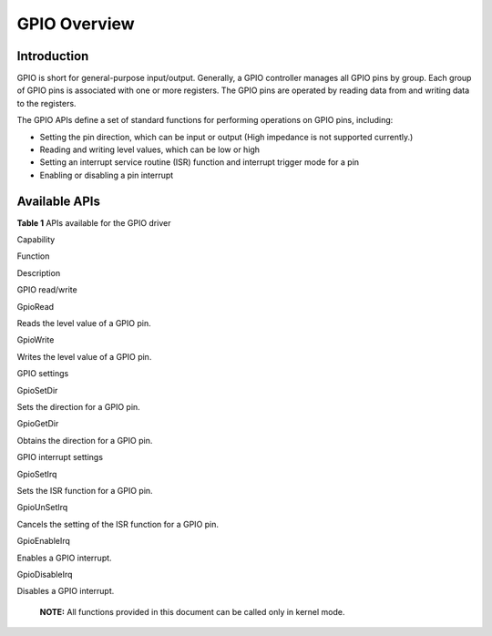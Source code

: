 GPIO Overview
=============

Introduction
------------

GPIO is short for general-purpose input/output. Generally, a GPIO
controller manages all GPIO pins by group. Each group of GPIO pins is
associated with one or more registers. The GPIO pins are operated by
reading data from and writing data to the registers.

The GPIO APIs define a set of standard functions for performing
operations on GPIO pins, including:

-  Setting the pin direction, which can be input or output (High
   impedance is not supported currently.)

-  Reading and writing level values, which can be low or high

-  Setting an interrupt service routine (ISR) function and interrupt
   trigger mode for a pin

-  Enabling or disabling a pin interrupt

Available APIs
--------------

**Table 1** APIs available for the GPIO driver

.. raw:: html

   <table>

.. raw:: html

   <thead align="left">

.. raw:: html

   <tr id="row4419501537">

.. raw:: html

   <th class="cellrowborder" valign="top" width="19.74%" id="mcps1.2.4.1.1">

.. raw:: html

   <p id="p641050105320">

Capability

.. raw:: html

   </p>

.. raw:: html

   </th>

.. raw:: html

   <th class="cellrowborder" valign="top" width="32.36%" id="mcps1.2.4.1.2">

.. raw:: html

   <p id="p54150165315">

Function

.. raw:: html

   </p>

.. raw:: html

   </th>

.. raw:: html

   <th class="cellrowborder" valign="top" width="47.9%" id="mcps1.2.4.1.3">

.. raw:: html

   <p id="p941150145313">

Description

.. raw:: html

   </p>

.. raw:: html

   </th>

.. raw:: html

   </tr>

.. raw:: html

   </thead>

.. raw:: html

   <tbody>

.. raw:: html

   <tr id="row34145016535">

.. raw:: html

   <td class="cellrowborder" rowspan="2" valign="top" width="19.74%" headers="mcps1.2.4.1.1 ">

.. raw:: html

   <p id="p229610227124">

GPIO read/write

.. raw:: html

   </p>

.. raw:: html

   </td>

.. raw:: html

   <td class="cellrowborder" valign="top" width="32.36%" headers="mcps1.2.4.1.2 ">

.. raw:: html

   <p id="p19389143041518">

GpioRead

.. raw:: html

   </p>

.. raw:: html

   </td>

.. raw:: html

   <td class="cellrowborder" valign="top" width="47.9%" headers="mcps1.2.4.1.3 ">

.. raw:: html

   <p id="p8738101941716">

Reads the level value of a GPIO pin.

.. raw:: html

   </p>

.. raw:: html

   </td>

.. raw:: html

   </tr>

.. raw:: html

   <tr id="row5632152611414">

.. raw:: html

   <td class="cellrowborder" valign="top" headers="mcps1.2.4.1.1 ">

.. raw:: html

   <p id="p143890309153">

GpioWrite

.. raw:: html

   </p>

.. raw:: html

   </td>

.. raw:: html

   <td class="cellrowborder" valign="top" headers="mcps1.2.4.1.2 ">

.. raw:: html

   <p id="p67306152404">

Writes the level value of a GPIO pin.

.. raw:: html

   </p>

.. raw:: html

   </td>

.. raw:: html

   </tr>

.. raw:: html

   <tr id="row17493124814141">

.. raw:: html

   <td class="cellrowborder" rowspan="2" valign="top" width="19.74%" headers="mcps1.2.4.1.1 ">

.. raw:: html

   <p id="p321814526178">

GPIO settings

.. raw:: html

   </p>

.. raw:: html

   </td>

.. raw:: html

   <td class="cellrowborder" valign="top" width="32.36%" headers="mcps1.2.4.1.2 ">

.. raw:: html

   <p id="p16390153015156">

GpioSetDir

.. raw:: html

   </p>

.. raw:: html

   </td>

.. raw:: html

   <td class="cellrowborder" valign="top" width="47.9%" headers="mcps1.2.4.1.3 ">

.. raw:: html

   <p id="p1873761519408">

Sets the direction for a GPIO pin.

.. raw:: html

   </p>

.. raw:: html

   </td>

.. raw:: html

   </tr>

.. raw:: html

   <tr id="row10681146181417">

.. raw:: html

   <td class="cellrowborder" valign="top" headers="mcps1.2.4.1.1 ">

.. raw:: html

   <p id="p15390153014151">

GpioGetDir

.. raw:: html

   </p>

.. raw:: html

   </td>

.. raw:: html

   <td class="cellrowborder" valign="top" headers="mcps1.2.4.1.2 ">

.. raw:: html

   <p id="p974061515406">

Obtains the direction for a GPIO pin.

.. raw:: html

   </p>

.. raw:: html

   </td>

.. raw:: html

   </tr>

.. raw:: html

   <tr id="row10288191441518">

.. raw:: html

   <td class="cellrowborder" rowspan="4" valign="top" width="19.74%" headers="mcps1.2.4.1.1 ">

.. raw:: html

   <p id="p13927416134716">

GPIO interrupt settings

.. raw:: html

   </p>

.. raw:: html

   <p id="p738165912472">

.. raw:: html

   </p>

.. raw:: html

   <p id="p151691515483">

.. raw:: html

   </p>

.. raw:: html

   <p id="p6742119204820">

.. raw:: html

   </p>

.. raw:: html

   </td>

.. raw:: html

   <td class="cellrowborder" valign="top" width="32.36%" headers="mcps1.2.4.1.2 ">

.. raw:: html

   <p id="p17390113013158">

GpioSetIrq

.. raw:: html

   </p>

.. raw:: html

   </td>

.. raw:: html

   <td class="cellrowborder" valign="top" width="47.9%" headers="mcps1.2.4.1.3 ">

.. raw:: html

   <p id="p10314104354416">

Sets the ISR function for a GPIO pin.

.. raw:: html

   </p>

.. raw:: html

   </td>

.. raw:: html

   </tr>

.. raw:: html

   <tr id="row163795912473">

.. raw:: html

   <td class="cellrowborder" valign="top" headers="mcps1.2.4.1.1 ">

.. raw:: html

   <p id="p523618345323">

GpioUnSetIrq

.. raw:: html

   </p>

.. raw:: html

   </td>

.. raw:: html

   <td class="cellrowborder" valign="top" headers="mcps1.2.4.1.2 ">

.. raw:: html

   <p id="p1138195912478">

Cancels the setting of the ISR function for a GPIO pin.

.. raw:: html

   </p>

.. raw:: html

   </td>

.. raw:: html

   </tr>

.. raw:: html

   <tr id="row155161515124816">

.. raw:: html

   <td class="cellrowborder" valign="top" headers="mcps1.2.4.1.1 ">

.. raw:: html

   <p id="p657344273218">

GpioEnableIrq

.. raw:: html

   </p>

.. raw:: html

   </td>

.. raw:: html

   <td class="cellrowborder" valign="top" headers="mcps1.2.4.1.2 ">

.. raw:: html

   <p id="p115163154488">

Enables a GPIO interrupt.

.. raw:: html

   </p>

.. raw:: html

   </td>

.. raw:: html

   </tr>

.. raw:: html

   <tr id="row1742119174820">

.. raw:: html

   <td class="cellrowborder" valign="top" headers="mcps1.2.4.1.1 ">

.. raw:: html

   <p id="p1865114616324">

GpioDisableIrq

.. raw:: html

   </p>

.. raw:: html

   </td>

.. raw:: html

   <td class="cellrowborder" valign="top" headers="mcps1.2.4.1.2 ">

.. raw:: html

   <p id="p97421219174820">

Disables a GPIO interrupt.

.. raw:: html

   </p>

.. raw:: html

   </td>

.. raw:: html

   </tr>

.. raw:: html

   </tbody>

.. raw:: html

   </table>

..

   |image1| **NOTE:** All functions provided in this document can be
   called only in kernel mode.

.. |image1| image:: public_sys-resources/icon-note.gif
